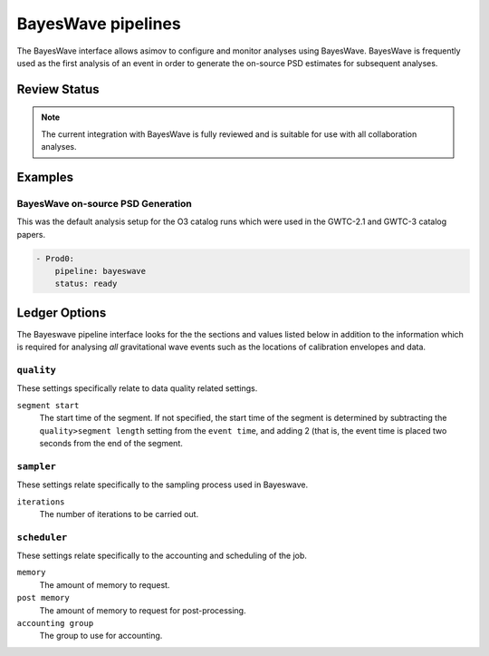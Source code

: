 BayesWave pipelines
===================

The BayesWave interface allows asimov to configure and monitor analyses using BayesWave.
BayesWave is frequently used as the first analysis of an event in order to generate the on-source PSD estimates for subsequent analyses.

Review Status
-------------

.. note::
   The current integration with BayesWave is fully reviewed and is suitable for use with all collaboration analyses.

Examples
--------

BayesWave on-source PSD Generation
~~~~~~~~~~~~~~~~~~~~~~~~~~~~~~~~~~

This was the default analysis setup for the O3 catalog runs which were used in the GWTC-2.1 and GWTC-3 catalog papers.

.. code-block:: yaml

   - Prod0:
       pipeline: bayeswave
       status: ready


Ledger Options
--------------

The Bayeswave pipeline interface looks for the the sections and values listed below in addition to the information which is required for analysing *all* gravitational wave events such as the locations of calibration envelopes and data.


``quality``
~~~~~~~~~~~

These settings specifically relate to data quality related settings.

``segment start``
  The start time of the segment.
  If not specified, the start time of the segment is determined by subtracting the ``quality>segment length`` setting from the ``event time``, and adding 2 (that is, the event time is placed two seconds from the end of the segment.


``sampler``
~~~~~~~~~~~

These settings relate specifically to the sampling process used in Bayeswave.

``iterations``
  The number of iterations to be carried out.

``scheduler``
~~~~~~~~~~~~~~

These settings relate specifically to the accounting and scheduling of the job.

``memory``
  The amount of memory to request.

``post memory``
  The amount of memory to request for post-processing.

``accounting group``
  The group to use for accounting.
